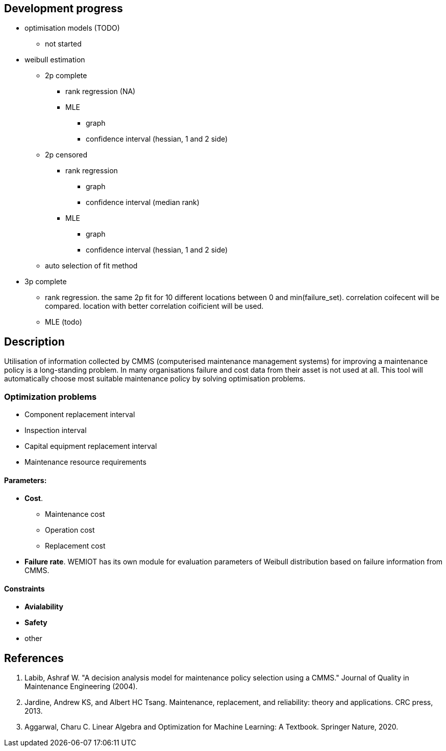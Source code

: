 == Development progress

* optimisation models (TODO)
** not started
* weibull estimation
** 2p complete
*** [.line-through]#rank regression (NA)#
*** [.line-through]#MLE#
**** [.line-through]#graph#
**** [.line-through]#confidence interval (hessian, 1 and 2 side)#
** [.line-through]#2p censored#
*** [.line-through]#rank regression#
**** [.line-through]#graph#
**** [.line-through]#confidence interval (median rank)#
*** [.line-through]#MLE#
**** [.line-through]#graph#
**** [.line-through]#confidence interval (hessian, 1 and 2 side)#
** auto selection of fit method

//TODO
** 3p complete
*** rank regression. the same 2p fit for 10 different locations between 0 and min(failure_set). correlation coifecent
will be compared. location with better correlation coificient will be used.
*** MLE (todo)


== Description

Utilisation of information collected by CMMS (computerised maintenance management systems) for improving
a maintenance policy is a long-standing problem. In many organisations failure and cost data from their asset is not
used at all. This tool will automatically choose most suitable maintenance policy by solving optimisation problems.

=== Optimization problems
//TODO
* Component replacement interval
* Inspection interval
* Capital equipment replacement interval
* Maintenance resource requirements

==== Parameters:

* *Cost*.
** Maintenance cost
** Operation cost
** Replacement cost
* *Failure rate*. WEMIOT has its own module for evaluation parameters of Weibull distribution based on failure information
from CMMS.

==== Constraints

* *Avialability*
* *Safety*
* other

== References
1. Labib, Ashraf W. "A decision analysis model for maintenance policy selection using a CMMS." Journal of Quality in
Maintenance Engineering (2004).
2. Jardine, Andrew KS, and Albert HC Tsang. Maintenance, replacement, and reliability: theory and applications.
CRC press, 2013.
3. Aggarwal, Charu C. Linear Algebra and Optimization for Machine Learning: A Textbook. Springer Nature, 2020.